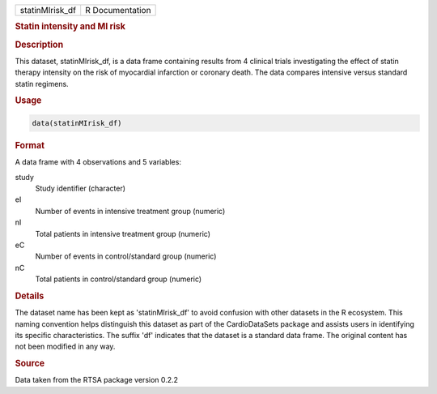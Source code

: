 .. container::

   .. container::

      =============== ===============
      statinMIrisk_df R Documentation
      =============== ===============

      .. rubric:: Statin intensity and MI risk
         :name: statin-intensity-and-mi-risk

      .. rubric:: Description
         :name: description

      This dataset, statinMIrisk_df, is a data frame containing results
      from 4 clinical trials investigating the effect of statin therapy
      intensity on the risk of myocardial infarction or coronary death.
      The data compares intensive versus standard statin regimens.

      .. rubric:: Usage
         :name: usage

      .. code:: R

         data(statinMIrisk_df)

      .. rubric:: Format
         :name: format

      A data frame with 4 observations and 5 variables:

      study
         Study identifier (character)

      eI
         Number of events in intensive treatment group (numeric)

      nI
         Total patients in intensive treatment group (numeric)

      eC
         Number of events in control/standard group (numeric)

      nC
         Total patients in control/standard group (numeric)

      .. rubric:: Details
         :name: details

      The dataset name has been kept as 'statinMIrisk_df' to avoid
      confusion with other datasets in the R ecosystem. This naming
      convention helps distinguish this dataset as part of the
      CardioDataSets package and assists users in identifying its
      specific characteristics. The suffix 'df' indicates that the
      dataset is a standard data frame. The original content has not
      been modified in any way.

      .. rubric:: Source
         :name: source

      Data taken from the RTSA package version 0.2.2
